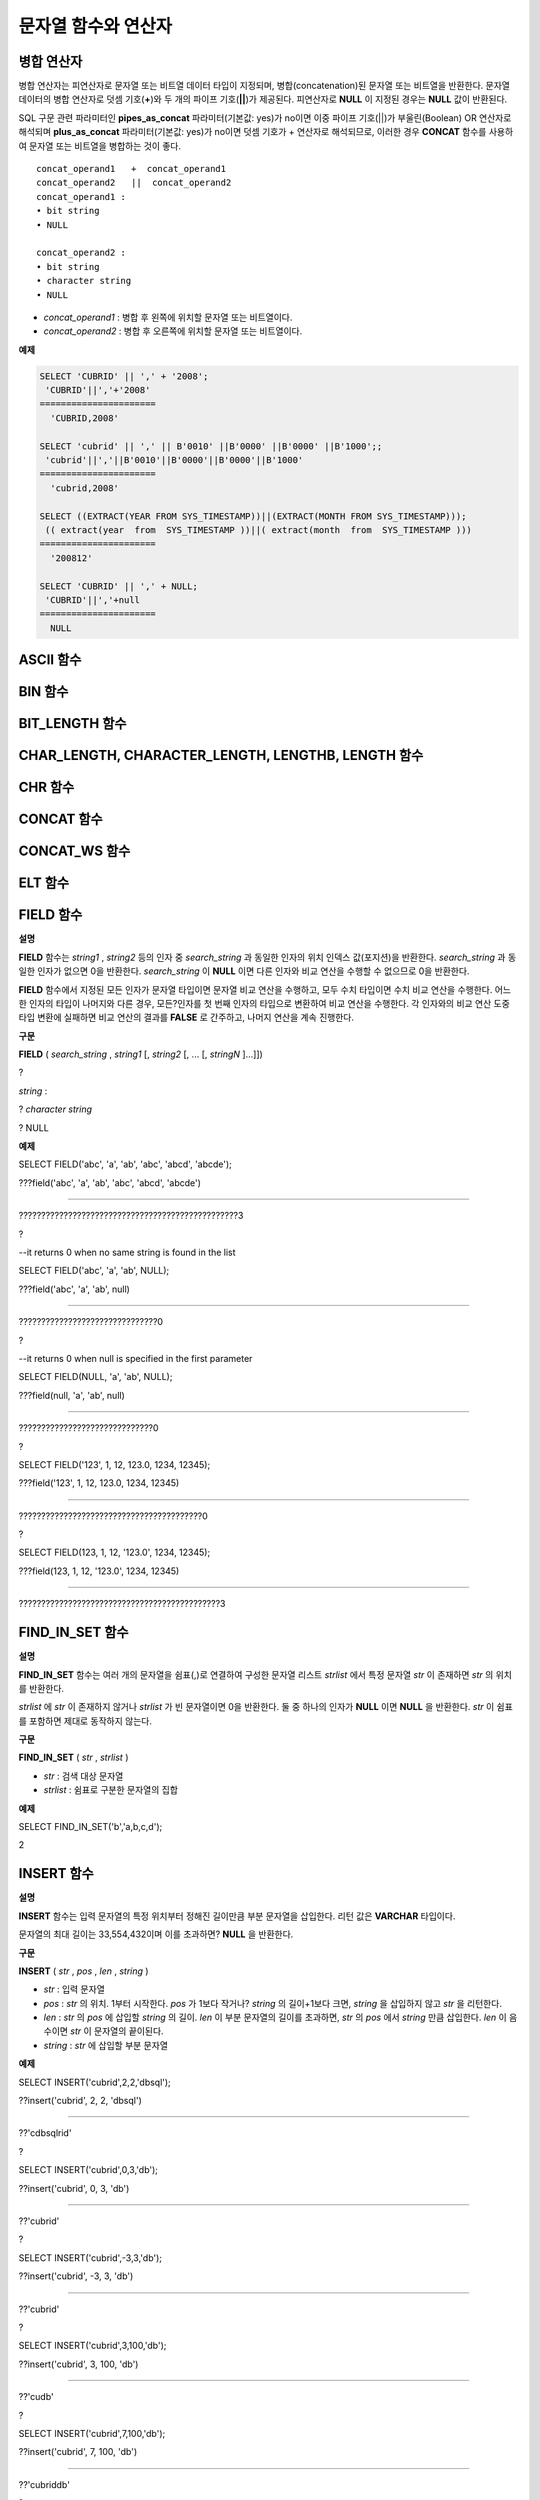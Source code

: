 ********************
문자열 함수와 연산자
********************

병합 연산자
===========

병합 연산자는 피연산자로 문자열 또는 비트열 데이터 타입이 지정되며, 병합(concatenation)된 문자열 또는 비트열을 반환한다. 문자열 데이터의 병합 연산자로 덧셈 기호(**+**)와 두 개의 파이프 기호(**||**)가 제공된다. 피연산자로 **NULL** 이 지정된 경우는 **NULL** 값이 반환된다.

SQL 구문 관련 파라미터인 **pipes_as_concat** 파라미터(기본값: yes)가 no이면 이중 파이프 기호(||)가 부울린(Boolean) OR 연산자로 해석되며 **plus_as_concat** 파라미터(기본값: yes)가 no이면 덧셈 기호가 + 연산자로 해석되므로, 이러한 경우 **CONCAT** 함수를 사용하여 문자열 또는 비트열을 병합하는 것이 좋다.

::

	concat_operand1   +  concat_operand1
	concat_operand2   ||  concat_operand2
	concat_operand1 :
	• bit string
	• NULL
	 
	concat_operand2 :
	• bit string
	• character string
	• NULL

*   *concat_operand1* : 병합 후 왼쪽에 위치할 문자열 또는 비트열이다.
*   *concat_operand2* : 병합 후 오른쪽에 위치할 문자열 또는 비트열이다.

**예제**

.. code-block:: sql

	SELECT 'CUBRID' || ',' + '2008';
	 'CUBRID'||','+'2008'
	======================
	  'CUBRID,2008'
	 
	SELECT 'cubrid' || ',' || B'0010' ||B'0000' ||B'0000' ||B'1000';;
	 'cubrid'||','||B'0010'||B'0000'||B'0000'||B'1000'
	======================
	  'cubrid,2008'
	 
	SELECT ((EXTRACT(YEAR FROM SYS_TIMESTAMP))||(EXTRACT(MONTH FROM SYS_TIMESTAMP)));
	 (( extract(year  from  SYS_TIMESTAMP ))||( extract(month  from  SYS_TIMESTAMP )))
	======================
	  '200812'
	 
	SELECT 'CUBRID' || ',' + NULL;
	 'CUBRID'||','+null
	======================
	  NULL
  
ASCII 함수
==========

.. function:: ASCII (str)

	**ASCII** 함수는 인자로 지정된 문자열의 가장 좌측 문자에 대한 ASCII 코드 값을 숫자로 반환한다. 입력 문자열이 **NULL** 이면 **NULL** 을 반환한다. **ASCII** 함수는 1바이트 문자에 대해 동작한다. 숫자가 입력되면 문자열로 변환한 후 가장 왼쪽 문자의 ASCII 코드 값을 반환한다.

	:param str: 입력 문자열
	:rtype: STRING

	.. code-block:: sql

		SELECT ASCII('5');
		53
		SELECT ASCII('ab');
		97
	
BIN 함수
========

.. function:: BIN (n)

	**BIN** 함수는 **BIGINT** 타입의 숫자를 이진 문자열로 표현한다. 입력 인자가 **NULL** 이면 **NULL** 을 반환한다.

	:param n: **BIGINT** 타입의 숫자
	:rtype: STRING

	.. code-block:: sql
   
		SELECT BIN(12);
		'1100'

BIT_LENGTH 함수
===============

.. function:: BIT_LENGTH (string)

	**BIT_LENGTH** 함수는 문자열 또는 비트열의 길이(bit)를 정수값으로 반환한다. 단, 문자열의 경우 데이터 입력 환경의 문자셋(character set)에 따라 한 문자가 차지하는 바이트 수가 다르므로, **BIT_LENGTH** 함수의 리턴 값 역시 문자셋에 따라 다를 수 있다(예: UTF-8 한글: 한 글자에 3*8비트). CUBRID가 지원하는?문자셋에 관한 상세한 설명은 `문자열 데이터 타입 <#syntax_syntax_datatype_string_de_1985>`_ 을 참고한다.

	:param string: 비트 단위로 길이를 구할 문자열 또는 비트열을 지정한다.**NULL** 이 지정된 경우는 **NULL** 값이 반환된다. 
	:rtype: INT

	.. code-block:: sql
	
		SELECT BIT_LENGTH('');
		   bit_length('')
		=================
						0
		 
		SELECT BIT_LENGTH('CUBRID');
		   bit_length('CUBRID')
		=======================
							 48
		 
		-- UTF-8 Korean character
		SELECT BIT_LENGTH('큐브리드');
			 bit_length('큐브리드')
		=========================
							   96
		 
		SELECT BIT_LENGTH(B'010101010');
		   bit_length(B'010101010')
		===========================
								  9
		 
		CREATE TABLE bit_length_tbl (char_1 CHAR, char_2 CHAR(5), varchar_1 VARCHAR, bit_var_1 BIT VARYING);
		INSERT INTO bit_length_tbl VALUES('', '', '', B''); --Length of empty string
		INSERT INTO bit_length_tbl VALUES('a', 'a', 'a', B'010101010'); --English character
		INSERT INTO bit_length_tbl VALUES(NULL, '큐', '큐', B'010101010'); --UTF-8 Korean character and NULL
		INSERT INTO bit_length_tbl VALUES(' ', ' 큐', ' 큐', B'010101010'); --UTF-8 Korean character and space
		 
		SELECT BIT_LENGTH(char_1), BIT_LENGTH(char_2), BIT_LENGTH(varchar_1), BIT_LENGTH(bit_var_1) FROM bit_length_tbl;
		 
		bit_length(char_1)  bit_length(char_2)      bit_length(varchar_1)   bit_length(bit_var_1)
		================================================================================
		8                   40                       0                       0
		8                   40                       8                       9
		NULL                56                      24                       9
		8                   40                      32                       9

CHAR_LENGTH, CHARACTER_LENGTH, LENGTHB, LENGTH 함수
===================================================

.. function:: CHAR_LENGTH (string)

	문자의 개수를 정수 값으로 반환한다. CUBRID가 지원하는 문자셋에 관한 상세한 설명은 `관리자 안내서 > 다국어 지원 <#admin_admin_i18n_intro_htm>`_ 을 참고한다.
	**CHAR_LENGTH**, **CHARACTER_LENGTH**, **LENGTHB**, **LENGTH** 함수는 동일하다.

	:param string: 문자 개수 단위로 길이를 구할 문자열을 지정한다. **NULL** 이 지정된 경우는 **NULL** 값이 반환된다.
	:rtype: INT


	.. note::

		* CUBRID 9.0 미만 버전에서 멀티바이트 문자열의 경우 문자열의 바이트 수를 반환한다. 즉, 문자셋에 따라 문자 한 개당 길이가 2바이트 또는 3바이트로 계산된다.
		* 문자열 내에 포함된 공백 문자(space)의 길이는 1바이트이다.
		* 공백 문자를 표현하기 위한 빈 따옴표('')의 길이는 0이다. 단, **CHAR** (*n*) 타입에서는 공백 문자의 길이가 *n* 이고, *n* 이 생략되는 경우 1로 처리되므로 주의한다.

	.. code-block:: sql
	
		--character set is UTF-8 for Korean characters
		SELECT LENGTH('');
		char length('')
		==================
						 0
		 
		SELECT LENGTH('CUBRID');
		char length('CUBRID')
		==================
						 6
		 
		SELECT LENGTH('큐브리드');
		char length('큐브리드')
		==================
						 4
		 
		CREATE TABLE length_tbl (char_1 CHAR, char_2 CHAR(5), varchar_1 VARCHAR, varchar_2 VARCHAR);
		INSERT INTO length_tbl VALUES('', '', '', ''); --Length of empty string
		INSERT INTO length_tbl VALUES('a', 'a', 'a', 'a'); --English character
		INSERT INTO length_tbl VALUES(NULL, '큐', '큐', '큐'); --Korean character and NULL
		INSERT INTO length_tbl VALUES(' ', ' 큐', ' 큐', ' 큐'); --Korean character and space
		 
		SELECT LENGTH(char_1), LENGTH(char_2), LENGTH(varchar_1), LENGTH(varchar_2) FROM length_tbl;
		 
		char_length(char_1) char_length(char_2) char_length(varchar_1) char_length(varchar_2)
		================================================================================
		 
		1                     5                        0             0
		1                     5                        1             1
		NULL                  5                        1             1
		1                     5                        2             2

CHR 함수
========

.. function:: CHR (number_operand)

	**CHR** 함수는 인자로 지정된 연산식의 리턴 값에 대응하는 문자를 반환하는 함수이다. 문자 코드 범위를 초과하면 '0'을 반환한다.

	:param number_operand: 수치값을 반환하는 임의의 연산식을 지정한다.
	:rtype: STRING

	.. code-block:: sql

		SELECT CHR(68) || CHR(68-2);
		   chr(68)|| chr(68-2)
		======================
		  'DB'
  
CONCAT 함수
===========

.. function:: CONCAT (string1, string2 [,string3 [, ... [, stringN]...]])

	**CONCAT** 함수는 두 개 이상의 인자가 지정되며, 모든 인자 값을 연결한 문자열을 결과로 반환한다. 지정 가능한 인자의 개수는 제한이 없으며, 문자열 타입이 아닌 인자가 지정되는 경우 자동으로 타입 변환이 수행된다. 인자 중에 **NULL** 이 포함되면 결과로 **NULL** 을 반환한다.

	인자로 지정된 문자열 사이에 구분자(separator)를 삽입하여 연결하려면, `CONCAT_WS 함수 <#syntax_syntax_operator_strfunc_c_2861>`_ 를 사용한다.

	:param strings : 연결할 문자열들
	:rtype: STRING

	.. code-block:: sql

		SELECT CONCAT('CUBRID', '2008' , 'R3.0');
		   concat('CUBRID', '2008', 'R3.0')
		======================
		'CUBRID2008R3.0'
		 
		--it returns null when null is specified for one of parameters
		SELECT CONCAT('CUBRID', '2008' , 'R3.0', NULL);
		   concat('CUBRID', '2008', 'R3.0', null)
		======================
		  NULL
		 
		 
		--it converts number types and then returns concatenated strings
		SELECT CONCAT(2008, 3.0);
		   concat(2008, 3.0)
		======================
		  '20083.0'
		  
CONCAT_WS 함수
==============

.. function:: CONCAT_WS (string1, string2 [,string3 [, ... [, stringN]...]])

	**CONCAT_WS** 함수는 두 개 이상의 인자가 지정되며, 첫 번째 인자 값을 구분자로 이용하여 나머지 인자 값을 연결한 문자열을 결과로 반환한다. 지정 가능한 인자의 개수에는 제한이 없으며, 문자열 타입이 아닌 인자가 지정되는 경우 자동으로 타입 변환이 수행된다. 만약, 구분자로 **NULL** 이 지정되면 **NULL** 을 반환하고, 구분자 다음에 위치하는 나머지 인자에 **NULL** 이 지정되면 이를 무시하고 문자열을 반환한다.

	:param strings : 연결할 문자열들
	:rtype: STRING

	.. code-block:: sql

		SELECT CONCAT_WS(' ', 'CUBRID', '2008' , 'R3.0');
		concat_ws(' ', 'CUBRID', '2008', 'R3.0')
		======================
		  'CUBRID 2008 R3.0'
		 
		--it returns strings even if null is specified for one of parameters
		SELECT CONCAT_WS(' ', 'CUBRID', '2008', NULL, 'R3.0');
		concat_ws(' ', 'CUBRID', '2008', null, 'R3.0')
		======================
		  'CUBRID 2008 R3.0'
		 
		--it converts number types and then returns concatenated strings with separator
		SELECT CONCAT_WS(' ',2008, 3.0);
		concat_ws(' ', 2008, 3.0)
		======================
		  '2008 3.0'

ELT 함수
========

.. function:: ELT (N, string1, string2, ... )

	**ELT** 함수는 *N* 이 1이면 *string1* 을 반환하고, *N* 이 2이면 *string2* 를 반환한다. 리턴 값은 **VARCHAR** 타입이다. 조건식은 필요에 따라 늘릴 수 있다.

	문자열의 최대 바이트 길이는 33,554,432이며 이를 초과하면 **NULL** 을 반환한다.
	
	*N* 이 0 또는 음수이면 빈 문자열을 반환한다. *N* 이 입력 문자열의 개수보다 크면 범위를 벗어나므로 **NULL** 을 반환한다. *N* 이 정수로 변환할 수 없는 타입이면 에러를 반환한다.

	:param N : 
	:param strings : 
	:rtype: STRING

	.. code-block:: sql

		SELECT ELT(3,'string1','string2','string3');
		  elt(3, 'string1', 'string2', 'string3')
		======================
		  'string3'
		 
		SELECT ELT('3','1/1/1','23:00:00','2001-03-04');
		  elt('3', '1/1/1', '23:00:00', '2001-03-04')
		======================
		  '2001-03-04'
		 
		SELECT ELT(-1, 'string1','string2','string3');
		  elt(-1, 'string1','string2','string3')
		======================
		  NULL
		 
		SELECT ELT(4,'string1','string2','string3');
		  elt(4, 'string1', 'string2', 'string3')
		======================
		  NULL
		 
		SELECT ELT(3.2,'string1','string2','string3');
		  elt(3.2, 'string1', 'string2', 'string3')
		======================
		  'string3'
		 
		SELECT ELT('a','string1','string2','string3');
		 
		ERROR: Cannot coerce value of domain "character" to domain "bigint".

FIELD 함수
==========

**설명**

**FIELD**
함수는
*string1*
,
*string2*
등의 인자 중
*search_string*
과 동일한 인자의 위치 인덱스 값(포지션)을 반환한다.
*search_string*
과 동일한 인자가 없으면 0을 반환한다.
*search_string*
이
**NULL**
이면 다른 인자와 비교 연산을 수행할 수 없으므로 0을 반환한다.

**FIELD**
함수에서 지정된 모든 인자가 문자열 타입이면 문자열 비교 연산을 수행하고, 모두 수치 타입이면 수치 비교 연산을 수행한다. 어느 한 인자의 타입이 나머지와 다른 경우, 모든?인자를 첫 번째 인자의 타입으로 변환하여 비교 연산을 수행한다. 각 인자와의 비교 연산 도중 타입 변환에 실패하면 비교 연산의 결과를
**FALSE**
로 간주하고, 나머지 연산을 계속 진행한다.

**구문**

**FIELD**
(
*search_string*
,
*string1*
[,
*string2*
[, ... [,
*stringN*
]...]])

?

*string*
:

?
*character string*

? NULL

**예제**

SELECT FIELD('abc', 'a', 'ab', 'abc', 'abcd', 'abcde');

???field('abc', 'a', 'ab', 'abc', 'abcd', 'abcde')

==================================================

?????????????????????????????????????????????????3

?

--it returns 0 when no same string is found in the list

SELECT FIELD('abc', 'a', 'ab', NULL);

???field('abc', 'a', 'ab', null)

================================

???????????????????????????????0

?

--it returns 0 when null is specified in the first parameter

SELECT FIELD(NULL, 'a', 'ab', NULL);

???field(null, 'a', 'ab', null)

===============================

??????????????????????????????0

?

SELECT FIELD('123', 1, 12, 123.0, 1234, 12345);

???field('123', 1, 12, 123.0, 1234, 12345)

==========================================

?????????????????????????????????????????0

?

SELECT FIELD(123, 1, 12, '123.0', 1234, 12345);

???field(123, 1, 12, '123.0', 1234, 12345)

==============================================

?????????????????????????????????????????????3

FIND_IN_SET 함수
================

**설명**

**FIND_IN_SET**
함수는 여러 개의 문자열을 쉼표(,)로 연결하여 구성한 문자열 리스트
*strlist*
에서 특정 문자열
*str*
이 존재하면
*str*
의 위치를 반환한다.

*strlist*
에
*str*
이 존재하지 않거나
*strlist*
가 빈 문자열이면 0을 반환한다. 둘 중 하나의 인자가
**NULL**
이면
**NULL**
을 반환한다.
*str*
이 쉼표를 포함하면 제대로 동작하지 않는다.

**구문**

**FIND_IN_SET**
(
*str*
,
*strlist*
)

*   *str*
    : 검색 대상 문자열



*   *strlist*
    : 쉼표로 구분한 문자열의 집합



**예제**

SELECT FIND_IN_SET('b','a,b,c,d');

2

INSERT 함수
===========

**설명**

**INSERT**
함수는 입력 문자열의 특정 위치부터 정해진 길이만큼 부분 문자열을 삽입한다. 리턴 값은
**VARCHAR**
타입이다.

문자열의 최대 길이는 33,554,432이며 이를 초과하면?
**NULL**
을 반환한다.

**구문**

**INSERT**
(
*str*
,
*pos*
,
*len*
,
*string*
)

*   *str*
    : 입력 문자열



*   *pos*
    :
    *str*
    의 위치. 1부터 시작한다.
    *pos*
    가 1보다 작거나?
    *string*
    의 길이+1보다 크면,
    *string*
    을 삽입하지 않고
    *str*
    을 리턴한다.



*   *len*
    :
    *str*
    의
    *pos*
    에 삽입할
    *string*
    의 길이.
    *len*
    이 부분 문자열의 길이를 초과하면,
    *str*
    의
    *pos*
    에서
    *string*
    만큼 삽입한다.
    *len*
    이 음수이면
    *str*
    이 문자열의 끝이된다.



*   *string*
    :
    *str*
    에 삽입할 부분 문자열



**예제**

SELECT INSERT('cubrid',2,2,'dbsql');

??insert('cubrid', 2, 2, 'dbsql')

======================

??'cdbsqlrid'

?

SELECT INSERT('cubrid',0,3,'db');

??insert('cubrid', 0, 3, 'db')

======================

??'cubrid'

?

SELECT INSERT('cubrid',-3,3,'db');

??insert('cubrid', -3, 3, 'db')

======================

??'cubrid'

?

SELECT INSERT('cubrid',3,100,'db');

??insert('cubrid', 3, 100, 'db')

======================

??'cudb'

?

SELECT INSERT('cubrid',7,100,'db');

??insert('cubrid', 7, 100, 'db')

======================

??'cubriddb'

?

SELECT INSERT('cubrid',3,-1,'db');

??insert('cubrid', 3, -1, 'db')

======================

??'cudb'

INSTR 함수
==========

**설명**

**INSTR**
함수는
**POSITION**
함수와 유사하게 문자열
*string*
내에서 문자열
*substring*
의 위치를 반환한다. 단,
**INSTR**
함수는
*substring*
의 검색을 시작할 위치를 지정할 수 있으므로 중복된
*substring*
을 검색할 수 있다.

**참고**
CUBRID 9.0 미만 버전에서는 문자 단위가 아닌 바이트 단위로 위치를 반환한다는 점을 주의한다. CUBRID 9.0 미만 버전에서 멀티바이트 문자셋이면 한 문자를 표현하는 바이트 수가 다르므로 반환되는 결과 값이 다를 수 있다.

**구문**

**INSTR**
(
*string*
,
*substring*
[,
*position*
] )

?

*string*
,
*substring*
:

? character string

?
**NULL**

*position*
:

?
*INT*

?
**NULL**

*   *string*
    : 입력 문자열을 지정한다.



*   *substring*
    : 위치를 반환할 문자열을 지정한다.



*   *position*
    : 선택 사항으로 탐색을 시작할
    *string*
    의 위치를 나타내며, 문자 개수 단위로 지정된다. 이 인자가 생략되면 기본값인
    **1**
    이 적용된다.
    *string*
    의 첫 번째 위치는 1로 지정된다. 값이 음수이면
    *string*
    의 끝에서부터 지정된 값만큼 떨어진 위치에서 역방향으로
    *string*
    을 탐색한다.



**예제**

--character set is UTF-8 for Korean characters

--it returns position of the first 'b'

SELECT INSTR ('12345abcdeabcde','b');

???instr('12345abcdeabcde', 'b', 1)

===================================

??????????????????????????????????7

?

-- it returns position of the first '나' on UTF-8 Korean charset

SELECT INSTR ('12345가나다라마가나다라마', '나' );

???instr('12345가나다라마가나다라마', '나', 1)

=================================

????????????????????????????????7

?

-- it returns position of the second '나' on UTF-8 Korean charset

SELECT INSTR ('12345가나다라마가나다라마', '나', 11 );

???instr('12345가나다라마가나다라마', '나', 11)

=================================

???????????????????????????????12

?

--it returns position of the 'b' searching from the 8th position

SELECT INSTR ('12345abcdeabcde','b', 8);

???instr('12345abcdeabcde', 'b', 8)

===================================

?????????????????????????????????12

?

--it returns position of the 'b' searching backwardly from the end

SELECT INSTR ('12345abcdeabcde','b', -1);

???instr('12345abcdeabcde', 'b', -1)

====================================

??????????????????????????????????12

?

--it returns position of the 'b' searching backwardly from a specified position

SELECT INSTR ('12345abcdeabcde','b', -8);

???instr('12345abcdeabcde', 'b', -8)

====================================

???????????????????????????????????7

LCASE, LOWER 함수
=================

**설명**

**LCASE**
함수와
**LOWER**
함수는 동일하며, 문자열에 포함된 대문자를 소문자로 변환한다. 단, CUBRID가 지원하지 않는 문자셋에서는 정상 동작하지 않을 수 있으므로 주의한다. CUBRID가 지원하는?문자셋에 관한 상세한 설명은
`문자열 데이터 타입 <#syntax_syntax_datatype_string_de_1985>`_
을 참고한다.

**구문**

**LCASE**
(
?
*string*
)

**LOWER**
(
*string*
)

?

*string*
:

?
*character string*

?
**NULL**

*   *string*
    ?: 소문자로 변환할 문자열을 지정한다. 값이
    **NULL**
    이면 결과는
    **NULL**
    이 반환된다.



**예제**

SELECT LOWER('');

??lower('')

======================

??''

?

SELECT LOWER(NULL);

??lower(null)

======================

??NULL

?

SELECT LOWER('Cubrid');

??lower('Cubrid')

======================

??'cubrid'

LEFT 함수
=========

**설명**

**LEFT**
함수는
*string*
의 가장 왼쪽에서부터
*length*
개의 문자를 반환한다. 어느 하나의 인자가
**NULL**
인 경우
**NULL**
이 반환되고,
*string*
길이보다 큰 값이나 음수가
*length*
로 지정되면?문자열 전체를 반환한다.

문자열의 가장 오른쪽에서부터
*length*
길이의 문자열을 추출하려면
`RIGHT 함수 <#syntax_syntax_operator_strfunc_r_3618>`_
를 사용한다.

**구문**

**LEFT**
(
*string*
,
*length*
)

?

*string*
:

?
*character string*

?
**NULL**

?

*length*
:

?
*INT*

?
**NULL**

**예제**

SELECT LEFT('CUBRID', 3);

?left('CUBRID', 3)

======================

??'CUB'

?

SELECT LEFT('CUBRID', 10);

??left('CUBRID', 10)

======================

??'CUBRID'

LOCATE 함수
===========

**설명**

**LOCATE**
함수는 문자열
*string*
내에서 문자열
*substring*
의 위치 인덱스 값을 반환한다. 세 번째 인자
*position*
은 생략할 수 있으며, 이 인자가 지정되면 해당 위치에서부터
*substring*
을 검색하여 처음 검색한 위치 인덱스 값을 반환한다.?
*substring*
이
*string*
내에서 검색되지 않으면 0을 반환한다.

**LOCATE**
함수는
`POSITION 함수 <#syntax_syntax_operator_strfunc_p_3499>`_
와 유사하게 동작하지만, 비트열에 대해서는
**LOCATE**
함수를 적용할 수 없다.

**구문**

**LOCATE**
(
*substring*
,
*string*
[,
*position*
] )

?

*string*
:

?
*character string*

?
**NULL**

**예제**

--it returns 1 when substring is empty space

SELECT LOCATE ('', '12345abcdeabcde');

?locate('', '12345abcdeabcde')

===============================

??????????????????????????????1

?

--it returns position of the first 'abc'

SELECT LOCATE ('abc', '12345abcdeabcde');

?locate('abc', '12345abcdeabcde')

================================

???????????????????????????????6

?

--it returns position of the second 'abc'

SELECT LOCATE ('abc', '12345abcdeabcde', 8);

?locate('abc', '12345abcdeabcde', 8)

======================================

????????????????????????????????????11

?

--it returns 0 when no substring found in the string

SELECT LOCATE ('ABC', '12345abcdeabcde');

?locate('ABC', '12345abcdeabcde')

=================================

????????????????????????????????0

LPAD 함수
=========

**설명**

**LPAD**
함수는 문자열이 일정 길이가 될 때까지 왼쪽에 특정 문자를 덧붙인다.

**구문**

**LPAD**
(
*char1*
,
*n*
, [,
*char2*
] )

?

*char1*
:

?
*character string*

?
*string valued column*

?
**NULL**

?

*n*
:

?
*integer*

?
**NULL**

?

*char2*
:

?
*character string*

?
**NULL**

*   *char1*
    : 덧붙이는 대상 문자열을 지정한다.
    *char1*
    의 길이보다 작은
    *n*
    이 지정되면, 패딩을 수행하지 않고
    *char1*
    을 길이
    *n*
    으로 잘라내어 반환한다. 값이
    **NULL**
    이면 결과는
    **NULL**
    이 반환된다.



*   *n*
    :
    *char1*
    의 전체 문자 개수를 지정한다. 값이
    **NULL**
    이면 결과는
    **NULL**
    이 반환된다.



*   *char2*
    :
    *char1*
    의 길이가
    *n*
    이 될 때까지 왼쪽에 덧붙일 문자열을 지정한다. 이를 지정하지 않으면 공백 문자(' ')가
    *char2*
    의 기본값으로 사용된다. 값이
    **NULL**
    이면 결과는
    **NULL**
    이 반환된다.



**참고**
CUBRID 9.0 미만 버전에서 멀티바이트 문자셋이면 한 문자를 2바이트 또는 3바이트로 처리하는데, n 값에 의해 한 문자를 표현하는 첫 번째 바이트까지 char1을 잘라내는 경우, 마지막 문자를 정상적으로 표현할 수 없으므로 마지막 바이트를 제거하고 왼쪽에 공백 문자 하나(1바이트)를 덧붙인다. 값이
**NULL**
이면 결과는
**NULL**
이 반환된다.

**예제**

--character set is UTF-8 for Korean characters

?

--it returns only 3 characters if not enough length is specified

SELECT LPAD ('CUBRID', 3, '?');

??lpad('CUBRID', 3, '?')

======================

??'CUB'

?

SELECT LPAD ('큐브리드', 3, '?');

?lpad('큐브리드', 3, '?')

======================

??'큐브리'

?

--padding spaces on the left till char_length is 10

SELECT LPAD ('CUBRID', 10);

?lpad('CUBRID', 10)

======================

??' ???CUBRID'

?

--padding specific characters on the left till char_length is 10

SELECT LPAD ('CUBRID', 10, '?');

?lpad('CUBRID', 10, '?')

======================

??'????CUBRID'

?

--padding specific characters on the left till char_length is 10

SELECT LPAD ('큐브리드', 10, '?');

?lpad('큐브리드', 10, '?')

======================

??'??????큐브리드'

?

--padding 4 characters on the left

SELECT LPAD ('큐브리드', LENGTH('큐브리드')+4, '?');

?lpad('큐브리드', ?char_length('큐브리드')+4, '?')

======================

??'????큐브리드'

LTRIM 함수
==========

**설명**

**LTRIM**
함수는 문자열의 왼쪽(앞 부분)에 위치한 특정 문자를 제거한다.

**구문**

**LTRIM**
(
*string*
[,
*trim_string*
])

?

*string*
:

?
*character string*

?
*string valued column*

?
**NULL**

?

*trim_string*
:

?
*character string*

?
**NULL**

*   *string*
    :
    ?트리밍할 문자열 또는 문자열 타입의 칼럼을 입력하며, 이 값이
    **NULL**
    이면 결과는
    **NULL**
    이 반환된다.



*   *trim_string*
    :
    *string*
    의 왼쪽에서 제거하고자 하는 특정 문자열을 지정할 수 있으며, 이를 지정하지 않으면 공백 문자(' ')가 자동으로 지정되어 대상 문자열의 왼쪽에 위치한 공백이 제거된다.



**예제**

--trimming spaces on the left

SELECT LTRIM (' ????Olympic ????');

??ltrim(' ????Olympic ????')

======================

??'Olympic ????'

?

--If NULL is specified, it returns NULL

SELECT LTRIM ('iiiiiOlympiciiiii', NULL);

??ltrim('iiiiiOlympiciiiii', null)

======================

??NULL

?

-- trimming specific strings on the left

SELECT LTRIM ('iiiiiOlympiciiiii', 'i');

??ltrim('iiiiiOlympiciiiii', 'i')

======================

??'Olympiciiiii'

MID 함수
========

**설명**

**MID**
함수는 문자열
*string*
내의
*position*
위치로부터
*substring_length*
길이의 문자열을 추출하여 반환한다. 만약,
*position*
값으로 음수가 지정되면, 문자열의 끝에서부터 역방향으로 위치를 산정한다.
*substring_length*
는 생략할 수 없으며, 음수가 지정되는 경우 이를 0으로 간주하여 공백 문자열을 반환한다.

**MID**
함수는
`SUBSTR 함수 <#syntax_syntax_operator_strfunc_s_6843>`_
와 유사하게 동작하나, 비트열에 대해서는 적용할 수 없고,
?
*substring_length*
인자를 생략할 수 없으며,
*substring_length*
에 음수가 지정되면 공백 문자열을 반환한다는 차이점이 있다.

**구문**

**MID**
(
*string*
,
*position*
,
*substring_length*
)

?

*string*
:

?
*character string*

?
**NULL**

?

*position*
:

?
*integer*

?
**NULL**

?

*substring_length*
:

?
*integer*

?
**NULL**

*   *string*
    : 입력 문자열을 지정한다. 입력 값이
    **NULL**
    이면 결과로
    **NULL**
    이 반환된다.



*   *position*
    : 문자열을 추출할 시작 위치를 지정한다. 첫 번째 문자의 위치는 1이며, 0으로 지정되더라도 1로 간주된다. 입력 값이
    **NULL**
    이면 결과로
    **NULL**
    이 반환된다.



*   *substring_length*
    : 추출할 문자열의 길이를 지정한다. 0 또는 음수가 지정되는 경우 공백 문자열이 반환되고, 입력 값이
    **NULL**
    이면 결과로
    **NULL**
    이 반환된다.



**예제**

CREATE TABLE mid_tbl(a VARCHAR);

INSERT INTO mid_tbl VALUES('12345abcdeabcde');

?

--it returns empty string when substring_length is 0

SELECT MID(a, 6, 0), SUBSTR(a, 6, 0), SUBSTRING(a, 6, 0) FROM mid_tbl;

??mid(a, 6, 0) ?????????substr(a, 6, 0) ??????substring(a from 6 for 0)

==================================================================

??'' ???????????????????'' ???????????????????''

?

--it returns 4-length substrings counting from the 6th position

SELECT MID(a, 6, 4), SUBSTR(a, 6, 4), SUBSTRING(a, 6, 4) FROM mid_tbl;

??mid(a, 6, 4) ?????????substr(a, 6, 4) ??????substring(a from 6 for 4)

==================================================================

??'abcd' ???????????????'abcd' ???????????????'abcd'

?

--it returns a empty string when substring_length < 0

SELECT MID(a, 6, -4), SUBSTR(a, 6, -4), SUBSTRING(a, 6, -4) FROM mid_tbl;

??mid(a, 6, -4) ????????substr(a, 6, -4) ?????substring(a from 6 for -4)

==================================================================

??'' ???????????????????NULL ?????????????????'abcdeabcde'

?

--it returns 4-length substrings at 6th position counting backward from the end

SELECT MID(a, -6, 4), SUBSTR(a, -6, 4), SUBSTRING(a, -6, 4) FROM mid_tbl;

??mid(a, -6, 4) ????????substr(a, -6, 4) ?????substring(a from -6 for 4)

==================================================================

??'eabc' ???????????????'eabc' ???????????????'1234'

OCTET_LENGTH 함수
=================

**설명**

**OCTET_LENGTH**
함수는 문자열 또는 비트열의 바이트(byte) 길이를 정수로 반환한다. 따라서, 비트열의 길이가 8비트인 경우에는 1(byte)을 반환하지만, 9비트인 경우에는 2(byte)를 반환한다.

**구문**

**OCTET_LENGTH**
(
*string*
)

?

*string*
:

?
*bit string*

?
*character string*

?
**NULL**

*   *string*
    ?:?바이트 단위로 길이를 구할 문자열 또는 비트열을 지정한다.
    **NULL**
    이 지정된 경우는
    **NULL**
    값이 반환된다.



**예제**

--character set is UTF-8 for Korean characters

?

SELECT OCTET_LENGTH('');

?octet_length('')

==================

?????????????????0

?

SELECT OCTET_LENGTH('CUBRID');

?octet_length('CUBRID')

==================

?????????????????6

?

SELECT OCTET_LENGTH('큐브리드');

?octet_length('큐브리드')

==================

?????????????????12

?

SELECT OCTET_LENGTH(B'010101010');

?octet_length(B'010101010')

==================

?????????????????2

?

CREATE TABLE octet_length_tbl (char_1 CHAR, char_2 CHAR(5), varchar_1 VARCHAR, bit_var_1 BIT VARYING);

INSERT INTO octet_length_tbl VALUES('', '', '', B''); --Length of empty string

INSERT INTO octet_length_tbl VALUES('a', 'a', 'a', B'010101010'); --English character

INSERT INTO octet_length_tbl VALUES(NULL, '큐', '큐', B'010101010'); --Korean character and NULL

INSERT INTO octet_length_tbl VALUES(' ', '
큐', '
큐', B'010101010'); --Korean character and space

?

SELECT OCTET_LENGTH(char_1), OCTET_LENGTH(char_2), OCTET_LENGTH(varchar_1), OCTET_LENGTH(bit_var_1) FROM octet_length_tbl;

octet_length(char_1) octet_length(char_2) octet_length(varchar_1) octet_length(bit_var_1)

================================================================================

1 ?????????????????????5 ????????????????????????0 ??????????????????????0

1 ?????????????????????5 ????????????????????????1 ??????????????????????2

NULL ??????????????????7 ????????????????????????3 ??????????????????????2

1 ?????????????????????7 ????????????????????????4 ??????????????????????2

POSITION 함수
=============

**설명**

**POSITION**
함수는 문자열
*string*
내에서 문자열
*substring*
의 위치를 반환한다.

이 함수의 인자로 문자열 또는 비트열을 반환하는 임의의 연산식을 지정할 수 있으며, 리턴 값은 0 이상의 정수이다. 문자열에 대해서는 문자 개수 단위로 위치 값을 반환하고, 비트열에 대해서는 비트 단위로 위치 값을 반환한다.

**POSITION**
함수는 가끔 다른 함수와 연결되어서 사용된다. 예를 들어, 특정 문자열에서 일부 문자열을 추출하고 싶은 경우에
**POSITION**
함수의 결과를
**SUBSTRING**
함수의 입력으로 사용할 수 있다.

**참고**
CUBRID 9.0 미만 버전에서는 문자 단위가 아닌 바이트 단위로 위치를 반환한다는 점을 주의한다. 멀티바이트 문자셋에서는 한 문자를 표현하는 바이트 수가 다르므로 반환되는 결과 값이 다를 수 있다.

**구문**

**POSITION**
(
*substring*
?
**IN**
?
*string*
)

?

*substring*
:

?
*bit string*

?
*character string*

?
**NULL**

*   *substring*
    :?위치를 반환할 문자열을 지정한다. 값이 공백 문자열이면 1이 반환된다.
    **NULL**
    이면
    **NULL**
    이 반환된다.



**예제**

--character set is UTF-8 for Korean characters

?

--it returns 1 when substring is empty space

SELECT POSITION ('' IN '12345abcdeabcde');

??position('' in '12345abcdeabcde')

===============================

??????????????????????????????1

?

--it returns position of the first 'b'

SELECT POSITION ('b' IN '12345abcdeabcde');

??position('b' in '12345abcdeabcde')

================================

???????????????????????????????7

?

-- it returns position of the first '나'

SELECT POSITION ('나' IN '12345가나다라마가나다라마');

??position('나' in '12345가나다라마가나다라마')

=================================

????????????????????????????????7

?

--it returns 0 when no substring found in the string

SELECT POSITION ('f' IN '12345abcdeabcde');

??position('f' in '12345abcdeabcde')

=================================

????????????????????????????????0

?

SELECT POSITION (B'1' IN B'000011110000');

??position(B'1' in B'000011110000')

=================================

????????????????????????????????5

REPEAT 함수
===========

**설명**

**REPEAT**
함수는 입력 문자열에 대해 반복 횟수만큼의 문자열을 반환한다. 리턴 값은
**VARCHAR**
타입이다. 문자열의 최대 길이는 33,554,432이며, 이를 초과하면
**NULL**
을 반환한다. 입력 인자 중 하나가
**NULL**
이면
**NULL**
을 반환한다.

**구문**

**REPEAT**
(
*string*
,
*count*
)

*   *string*
    : 문자열



*   *count*
    : 반복 횟수. 0 또는 음수를 입력하면 빈 문자열을 반환하고, 숫자가 아닌 다른 데이터 타입을 입력하면 에러를 반환한다.



**예제**

SELECT REPEAT('cubrid',3);

???repeat('cubrid', 3)

======================

??'cubridcubridcubrid'

?

SELECT REPEAT('cubrid',32000000);

???repeat('cubrid', 32000000)

======================

??NULL

?

SELECT REPEAT('cubrid',-1);

???repeat('cubrid', -1)

======================

??''

?

SELECT REPEAT('cubrid','a');

ERROR: Cannot coerce value of domain "character" to domain "integer".

REPLACE 함수
============

**설명**

**REPLACE**
함수는 주어진 문자열
*string*
내에서 문자열
*search_string*
을 검색하여 이를 문자열
*replacement_string*
으로 대체한다. 이때, 대체할 문자열
*replacement_string*
이 생략되면
*string*
내에서 검색된
*search_string*
이 모두 제거된다. 만약, 인자에
**NULL**
이 지정되면,
**NULL**
이 반환된다.

**구문**

**REPLACE**
(
*string*
,
*search_string*
[,
*replacement_string*
] )

?

*string*
:

?
*character string*

?
**NULL**

?

*search_string*
:

?
*character string*

?
**NULL**

?

*replacement_string*
:

?
*character string*

?
**NULL**

*   *string*
    : 원본 문자열을 지정한다. 값이
    **NULL**
    이면 결과로
    **NULL**
    이 반환된다.



*   *search_string*
    : 검색할 문자열을 지정한다. 값이
    **NULL**
    이면 결과로
    **NULL**
    이 반환된다.



*   *replacement_string*
    :
    *search_string*
    을 대체할 문자열을 지정한다. 값이 생략되면
    *string*
    에서
    *search_string*
    을 제거하여 반환한다. 값이
    **NULL**
    이면 결과로
    **NULL**
    이 반환된다.



**예제**

--it returns NULL when an argument is specified with NULL value

SELECT REPLACE('12345abcdeabcde','abcde',NULL);

replace('12345abcdeabcde', 'abcde', null)

======================

??NULL

?

--not only the first substring but all substrings into 'ABCDE' are replaced

SELECT REPLACE('12345abcdeabcde','abcde','ABCDE');

replace('12345abcdeabcde', 'abcde', 'ABCDE')

======================

??'12345ABCDEABCDE'

?

--it removes all of substrings when replace_string is omitted

SELECT REPLACE('12345abcdeabcde','abcde');

replace('12345abcdeabcde', 'abcde')

======================

??'12345'

REVERSE 함수
============

**설명**

**REVERSE**
함수는 문자열
*string*
을 역순으로 변환한 후 반환한다.

**구문**

**REVERSE**
(
*string*
)

?

*string*
:

?
*character string*

?
**NULL**

*   *string*
    : 입력 문자열을 지정한다. 입력 값이 공백 문자열이면 공백 문자열을 반환하고,
    **NULL**
    이면
    **NULL**
    을 반환한다.



**예제**

SELECT REVERSE('CUBRID');

?reverse('CUBRID')

======================

??'DIRBUC'

RIGHT 함수
==========

**설명**

**RIGHT**
함수는
*string*
의 가장 오른쪽에서부터
*length*
개의 문자를 반환한다. 어느 하나의 인자가
**NULL**
인 경우
**NULL**
이 반환되고,
*string*
길이보다 큰 값이나 음수가?
*length*
로 지정되면 문자열 전체를 반환한다.

문자열의 가장 왼쪽에서부터
*length*
길이의 문자열을 추출하려면
`LEFT 함수 <#syntax_syntax_operator_strfunc_l_7631>`_
를 사용한다.

**구문**

**RIGHT**
(
*string*
,
*length*
)

?

*string*
:

?
*character string*

?
**NULL**

?

*length*
:

?
*INT*

?
**NULL**

**예제**

SELECT RIGHT('CUBRID', 3);

?right('CUBRID', 3)

======================

??'RID'

?

SELECT RIGHT ('CUBRID', 10);

?right('CUBRID', 10)

======================

??'CUBRID'

RPAD 함수
=========

**설명**

**RPAD**
함수는 문자열이 일정 길이가 될 때까지 오른쪽에 특정 문자를 덧붙인다.

**구문**

**RPAD**
(
*char1*
,
*n*
, [,
*char2*
] )?

?

*char1*
:

?
*character string*

?
*string valued column*

?
**NULL**

?

*n*
:

?
*integer*

?
**NULL**

?

*char2*
:

?
*character string*

?
**NULL**

*   *char1*
    : 덧붙이는 대상 문자열을 지정한다.
    *char1*
    의 길이보다 작은
    *n*
    이 지정되면, 패딩을 수행하지 않고
    *char1*
    을 길이
    *n*
    으로 잘라내어 반환한다. 값이
    **NULL**
    이면 결과는
    **NULL**
    이 반환된다.



*   *n*
    :
    *char1*
    의 전체 길이를 지정한다. 값이
    **NULL**
    이면 결과는
    **NULL**
    이 반환된다.



*   *char2*
    :
    *char1*
    의 길이가
    *n*
    이 될 때까지 오른쪽에 덧붙일 문자열을 지정한다. 이를 지정하지 않으면 공백 문자(' ')가
    *char2*
    의 기본값으로 사용된다. 값이?
    **NULL**
    이면 결과는
    **NULL**
    이 반환된다.



**참고**
CUBRID 9.0 미만 버전에서 멀티바이트 문자셋이면 한 문자를 2바이트 또는 3바이트로 처리하는데, n 값에 의해 한 문자를 표현하는 첫 번째 바이트까지 char1을 잘라내는 경우, 마지막 문자를 정상적으로 표현할 수 없으므로 마지막 바이트를 제거하고 오른쪽에 공백 문자 하나(1바이트)를 덧붙인다. 값이
**NULL**
이면 결과는
**NULL**
이 반환된다.

**예제**

--character set is UTF-8 for Korean characters

?

--it returns only 3 characters if not enough length is specified

SELECT RPAD ('CUBRID', 3, '?');

?rpad('CUBRID', 3, '?')

======================

??'CUB'

?

--on multi-byte charset, it returns the first character only with a right-padded space

SELECT RPAD ('큐브리드', 3, '?');

?rpad('큐브리드', 3, '?')

======================

??'큐브리'

?

--padding spaces on the right till char_length is 10

SELECT RPAD ('CUBRID', 10);

?rpad('CUBRID', 10)

======================

??'CUBRID ???'

?

--padding specific characters on the right till char_length is 10

SELECT RPAD ('CUBRID', 10, '?');

?rpad('CUBRID', 10, '?')

======================

??'CUBRID????'

?

--padding specific characters on the right till char_length is 10

SELECT RPAD ('큐브리드', 10, '?');

?rpad('큐브리드', 10, '?')

======================

??'큐브리드??????'

?

--padding 4 characters on the right

SELECT RPAD ('큐브리드', LENGTH('큐브리드')+4, '?');

?rpad('', ?char_length('')+4, '?')

======================

??'큐브리드????'

RTRIM 함수
==========

**설명**

**RTRIM**
함수는 문자열의 오른쪽(뒷 부분)에 위치한 특정 문자를 제거한다.

**구문**

**RTRIM**
(
*string*
[,
*trim_string*
])

?

*string*
:

?
*character string*

?
*string valued column*

?
**NULL**

?

*trim_string*
:

?
*character string*

?
**NULL**

*   *string*
    : 트리밍할 문자열 또는 문자열 타입의 칼럼을 입력하며, 이 값이
    **NULL**
    이면 결과는
    **NULL**
    이 반환된다.



*   *trim_string*
    :
    *string*
    의?오른쪽에서 제거하고자 하는 특정 문자열을 지정할 수 있으며, 이를 지정하지 않으면 공백 문자(' ')가 자동으로 지정되어 대상 문자열의 오른쪽에 위치한 공백이 제거된다.



**예제**

SELECT RTRIM (' ????Olympic ????');

?rtrim(' ????Olympic ????')

======================

??' ????Olympic'

?

--If NULL is specified, it returns NULL

SELECT RTRIM ('iiiiiOlympiciiiii', NULL);

?rtrim('iiiiiOlympiciiiii', null)

======================

??NULL

?

-- trimming specific strings on the right

SELECT RTRIM ('iiiiiOlympiciiiii', 'i');

?rtrim('iiiiiOlympiciiiii', 'i')

======================

??'iiiiiOlympic'

SPACE 함수
==========

**설명**

**SPACE**
함수는 지정한 숫자만큼의 공백 문자열을 반환한다. 리턴 값은
**VARCHAR**
타입이다.

**구문**

**SPACE**
(
*N*
)

*   *N*
    : 공백 개수. 시스템 파라미터
    **string_max_size_bytes**
    에 지정된 값보다 클 수 없으며(기본값 1048576), 이를 초과하면?
    **NULL**
    을 반환한다. 최대값은 33,554,432이며 이를 초과하면?
    **NULL**
    을 반환한다. 0 또는 음수를 입력하면 빈 문자열을 반환하고, 숫자로 변환할 수 없는 타입을 입력하면 에러를 반환한다.



**예제**

SELECT SPACE(8);

???space(8)

======================

??' ???????'

?

SELECT LENGTH(space(1048576));

???char_length( space(1048576))

===============================

????????????????????????1048576

?

SELECT LENGTH(space(1048577));

???char_length( space(1048577))

===============================

???????????????????????????NULL

?

-- string_max_size_bytes=33554432

SELECT LENGTH(space('33554432'));

???char_length( space('33554432'))

==================================

??????????????????????????33554432

?

SELECT SPACE('aaa');

?

ERROR: Cannot coerce value of domain "character" to domain "bigint".

STRCMP 함수
===========

**설명**

**STRCMP**
함수는 두 개의 문자열
*string1*
,
*string2*
을 비교하여 동일하면?0을 반환하고,
*string1*
이 더 크면?1을 반환하고,
*string1*
이 더 작은 경우에는 -1을 반환한다. 어느 하나의 인자가
**NULL**
이면
**NULL**
을 반환한다.

**구문**

**STRCMP**
(
*string1*
,
*string2*
)

?

*string*
:

?
*character string*

?
**NULL**

**예제**

SELECT STRCMP('abc', 'abc');

?

=======================

??????????????????????0

SELECT STRCMP ('acc', 'abc');

?

=======================

??????????????????????1

?

--STRCMP works case-insensitively

SELECT STRCMP ('ABC','abc');

?

=======================

??????????????????????0

SUBSTR 함수
===========

**설명**

**SUBSTR**
함수는 문자열
*string*
내의
*position*
위치로부터
*substring_length*
길이의 문자열을 추출하여 반환한다. 만약,
*position*
값으로 음수가 지정되면, 문자열의 끝에서부터 역방향으로 위치를 산정한다. 또한,
*substring_length*
가 생략되는 경우, 주어진
*position*
위치로부터 마지막까지 문자열을 추출하여 반환한다.

**참고**
CUBRID 9.0 미만 버전에서는 문자 단위가 아닌 바이트 단위로 시작 위치와 문자열의 길이를 산정한다는?점을 주의한다. 멀티바이트 문자셋에서는 한 문자를 표현하는 바이트 수를 고려하여 인자를 지정해야 한다.

**구문**

**SUBSTR**
(
*string*
,
*position*
[,
*substring_length*
])

?

*string*
:

?
*character string*

?
*bit string*

?
**NULL**

?

*position*
:

?
*integer*

?
**NULL**

?

*substring_length*
:

?
*integer*

*   *string*
    : 입력 문자열을 지정한다. 입력 값이
    **NULL**
    이면 결과로
    **NULL**
    이 반환된다.



*   *position*
    : 문자열을 추출할 시작 위치를 지정한다. 첫 번째 문자의 위치는 1이며, 0으로 지정되더라도 1로 간주된다. string 길이보다 큰 값을 지정하거나
    **NULL**
    을 지정하면 결과로
    **NULL**
    이 반환된다.



*   *substring_length*
    : 추출할 문자열의 길이를 지정한다. 이 인자가 생략되면
    *position*
    위치로부터 마지막까지 문자열을 추출한다. 이 인자의 값으로
    **NULL**
    이 지정될 수 없으며, 0이 지정되는 경우 공백 문자열이 반환되고, 음수가 지정되는 경우
    **NULL**
    이 반환된다.



**예제**

--character set is UTF-8 for Korean characters

?

--it returns empty string when substring_length is 0

SELECT SUBSTR('12345abcdeabcde',6, 0);

?substr('12345abcdeabcde', 6, 0)

======================

??''

?

--it returns 4-length substrings counting from the position

SELECT SUBSTR('12345abcdeabcde', 6, 4), SUBSTR('12345abcdeabcde', -6, 4);

?substr('12345abcdeabcde', 6, 4) ??substr('12345abcdeabcde', -6, 4)

============================================

??'abcd' ???????????????'eabc'

?

--it returns substrings counting from the position to the end

SELECT SUBSTR('12345abcdeabcde', 6), SUBSTR('12345abcdeabcde', -6);

?substr('12345abcdeabcde', 6) ??substr('12345abcdeabcde', -6)

============================================

??'abcdeabcde' ?????????'eabcde'

?

-- it returns 4-length substrings counting from 11th position

SELECT SUBSTR ('12345가나다라마가나다라마', 11 , 4);

?substr('12345가나다라마가나다라마', 11 , 4)

======================

??'가나다라'

SUBSTRING 함수
==============

**설명**

**SUBSTRING**
함수는
**SUBSTR**
함수와 유사하며, 문자열
*string*
내의
*position*
위치로부터
*substring_length*
길이의 문자열을 추출하여 반환한다.

*position*
값에 음수가 지정되면,
**SUBSTRING**
함수는 문자열의 처음으로 검색 위치를 산정하고,
**SUBSTR**
함수는 문자열의 끝에서부터 역방향으로 위치를 산정한다.
*substring_length*
값에 음수가 지정되면,
**SUBSTRING**
함수는 해당 인자가 생략된 것으로 처리하지만,
**SUBSTR**
함수는
**NULL**
을 반환한다.

**구문**

**SUBSTRING**
(
*string*
,
*position*
[,
*substring_length*
])

**SUBSTRING**
(
*string*
**FROM**
*position*
[
**FOR**
*substring_length*
] )

?

*string*
:

?
*bit string*

?
*character string*

?
**NULL**

?

*position*
?:

?
*integer*

?
**NULL**

?

*substring_length*
:

?
*integer*

*   *string*
    : 입력 문자열을 지정한다. 입력 값이
    **NULL**
    이면 결과로
    **NULL**
    이 반환된다.



*   *position*
    : 문자열을 추출할 시작 위치를 지정한다. 0이나 음수가 지정되면, 첫 번째 문자의 위치인 1로 간주된다.
    *string*
    길이보다 큰 값을 지정하면 공백 문자열이 반환되고,
    **NULL**
    을 지정하면
    **NULL**
    이 반환된다.



*   *substring_length*
    : 추출할 문자열의 길이를 지정한다. 이 인자가 생략되면
    *position*
    ?위치로부터 마지막까지 문자열을 추출한다. 이 인자의 값으로
    **NULL**
    을 지정될 수 없으며, 0을 지정하면?공백 문자열이 반환되고, 음수를 지정하면 무시한다.



**예제**

SELECT SUBSTRING('12345abcdeabcde', -6 ,4), SUBSTR('12345abcdeabcde', -6 ,4);

============================================

??'1234' ???????????????'eabc'

?

?

SELECT SUBSTRING('12345abcdeabcde', 16), SUBSTR('12345abcdeabcde', 16);

============================================

??'' ???????????????????NULL

?

SELECT SUBSTRING('12345abcdeabcde', 6, -4), SUBSTR('12345abcdeabcde', 6, -4);

============================================

??'abcdeabcde' ?????????NULL

SUBSTRING_INDEX 함수
====================

**설명**

**SUBSTRING_INDEX**
함수는 문자열에 포함된 구분자를 세어
*count*
번째 구분자 앞까지의 부분 문자열을 반환한다. 리턴 값은
**VARCHAR**
타입이다.

**구문**

**SUBSTRING_INDEX**
(
*string*
,
*delim*
,
*count*
)

*   *string*
    : 입력 문자열. 최대 길이는 33,554,432이며, 이를 초과하면?
    **NULL**
    을 반환한다.



*   *delim*
    : 구분자. 대소문자를 구분한다.



*   *count*
    : 구분자가 나타나는 횟수. 양수를 입력하면 문자열의 왼쪽부터 세고, 음수를 입력하면 오른쪽부터 센다. 0이면 빈 문자열을 반환한다. 정수로 변환할 수 없는 타입을 입력하면 에러를 반환한다.



**예제**

SELECT SUBSTRING_INDEX('www.cubrid.org','.','2');

??substring_index('www.cubrid.org', '.', '2')

======================

??'www.cubrid'

?

SELECT SUBSTRING_INDEX('www.cubrid.org','.','2.3');

??substring_index('www.cubrid.org', '.', '2.3')

======================

??'www.cubrid'

?

SELECT SUBSTRING_INDEX('www.cubrid.org',':','2.3');

??substring_index('www.cubrid.org', ':', '2.3')

======================

??'www.cubrid.org'

?

SELECT SUBSTRING_INDEX('www.cubrid.org','cubrid',1);

??substring_index('www.cubrid.org', 'cubrid', 1)

======================

??'www.'

?

SELECT SUBSTRING_INDEX('www.cubrid.org','.',100);

??substring_index('www.cubrid.org', '.', 100)

======================

??'www.cubrid.org'

TRANSLATE 함수
==============

**설명**

**TRANSLATE**
함수는 지정된 문자열
*string*
내에 문자열
*from_substring*
에 지정된 문자가 존재한다면, 이를
*to_substring*
에 지정된 문자로 대체한다. 이때,
*from_substring*
과
*to_substring*
에 지정되는 문자의 순서에 따라 대응 관계를 가지며,
*to_substring*
과 1:1 대응되지 않는 나머지
*from_substring*
문자는 문자열
*string*
내에서 모두 제거된다.
**REPLACE**
함수와 유사하게 동작하나,
**TRANSLATE**
함수에서는
*to_substring*
인자를 생략할 수 없다.

**구문**

**TRANSLATE**
(
*string*
,
*from_substring*
,
*to_substring*
)

?

*string*
:

?
*character string*

?
**NULL**

?

*from_substring*
:

?
*character string*

?
**NULL**

?

*to_substring*
:

?
*character string*

?
**NULL**

*   *string*
    : 원본 문자열을 지정한다. 값이
    **NULL**
    이면 결과로
    **NULL**
    이 반환된다.



*   *from_substring*
    : 검색할 문자열을 지정한다.?값이
    **NULL**
    이면 결과로
    **NULL**
    이 반환된다.



*   *to_substring*
    :
    *from_substring*
    에 지정된 문자열을 대체할 문자열을 지정하며, 생략할 수 없다. 값이
    **NULL**
    이면 결과로
    **NULL**
    이 반환된다.



**예제**

--it returns NULL when an argument is specified with NULL value

SELECT TRANSLATE('12345abcdeabcde','abcde', NULL);

??translate('12345abcdeabcde', 'abcde', null)

======================

??NULL

?

--it translates 'a','b','c','d','e' into '1', '2', '3', '4', '5' respectively

SELECT TRANSLATE('12345abcdeabcde', 'abcde', '12345');

??translate('12345abcdeabcde', 'abcde', '12345')

======================

??'123451234512345'

?

--it translates 'a','b','c' into '1', '2', '3' respectively and removes 'd's and 'e's

SELECT TRANSLATE('12345abcdeabcde','abcde', '123');

??translate('12345abcdeabcde', 'abcde', '123')

======================

??'12345123123'

?

--it removes 'a's,'b's,'c's,'d's, and 'e's in the string

SELECT TRANSLATE('12345abcdeabcde','abcde', '');

??translate('12345abcdeabcde', 'abcde', '')

======================

??'12345'

?

--it only translates 'a','b','c' into '3', '4', '5' respectively

SELECT TRANSLATE('12345abcdeabcde','ABabc', '12345');

??translate('12345abcdeabcde', 'ABabc', '12345')

======================

??'12345345de345de'

TRIM 함수
=========

**설명**

**TRIM**
함수는 문자열의 앞,?뒤 또는 앞뒤에 위치한?특정?문자들을 제거한다.

**구문**

**TRIM**
( [ [
**LEADING**
|
**TRAILING**
|
**BOTH**
] [
*trim_string*
]
**FROM**
]
*string*
)

?

*trim_string*
:

?
*character string*

?
**NULL**

?

*string*
:

?
*character string literal*

?
*string valued column*

?
**NULL**

*   *trim_string*
    : 대상 문자열의 앞,?뒤 또는 앞뒤에서 제거하고자 하는 특정 문자열을 지정할 수 있으며, 이를 지정하지 않으면 공백 문자(' ')가 자동으로 지정되어 대상 문자열의 앞,?뒤 또는 앞뒤에 위치한 공백이 제거된다.



*   *string*
    : 트리밍할 문자열 또는 문자열 타입의 칼럼을 입력하며, 이 값이
    **NULL**
    이면
    **NULL**
    이 반환된다.



*   [
    **LEADING**
    |
    **TRAILING**
    |
    **BOTH**
    ] : 대상 문자열의 어느 위치에서 지정된 문자열을 트리밍할 것인지를 옵션으로 명시할 수 있다.
    **LEADING**
    은 문자열의 앞 부분에서 트리밍을 수행하고,
    **TRAILING**
    은 문자열의 뒷 부분에서 트리밍을 수행하며,
    **BOTH**
    는?앞뒤에서 지정된 문자열을 트리밍한다. 옵션을 명시하지 않으면 기본값은
    **BOTH**
    이다.



*   *trim_string*
    과
    *string*
    의 문자열은 같은 문자셋을 가져야 한다.



**예제**

--trimming NULL returns NULL

SELECT TRIM (NULL);

?trim(both ?from null)

======================

??NULL

?

--trimming spaces on both leading and trailing parts

SELECT TRIM (' ????Olympic ????');

?trim(both ?from ' ????Olympic ????')

======================

??'Olympic'

?

--trimming specific strings on both leading and trailing parts

SELECT TRIM ('i' FROM 'iiiiiOlympiciiiii');

?trim(both 'i' from 'iiiiiOlympiciiiii')

======================

??'Olympic'

?

--trimming specific strings on the leading part

SELECT TRIM (LEADING 'i' FROM 'iiiiiOlympiciiiii');

?trim(leading 'i' from 'iiiiiOlympiciiiii')

======================

??'Olympiciiiii'

?

--trimming specific strings on the trailing part

SELECT TRIM (TRAILING 'i' FROM 'iiiiiOlympiciiiii');

?trim(trailing 'i' from 'iiiiiOlympiciiiii')

======================

??'iiiiiOlympic'

UCASE, UPPER 함수
=================

**설명**

**UCASE**
함수와
**UPPER**
함수는 동일하며, 문자열에 포함된 소문자를 대문자로 변환한다. 단, CUBRID가 지원하지 않는 문자셋에서는 정상 동작하지 않을 수 있으므로 주의한다. CUBRID가 지원하는 문자셋에 관한 자세한 내용은
`관리자 안내서 > 다국어 지원 <#admin_admin_i18n_intro_htm>`_
을 참고한다.

**구문**

**UCASE**
(
*string*
)

**UPPER**
(
*string*
)

?

*string*
:

?
*character string*

?
**NULL**

*   *string*
    ?: 대문자로 변환할 문자열을 지정한다. 값이
    **NULL**
    이면 결과는
    **NULL**
    이 반환된다.??



**예제**

SELECT UPPER('');

?upper('')

======================

??''

?

SELECT UPPER(NULL);

?upper(null)

======================

??NULL

?

SELECT UPPER('Cubrid');

?upper('Cubrid')

======================

??'CUBRID'
